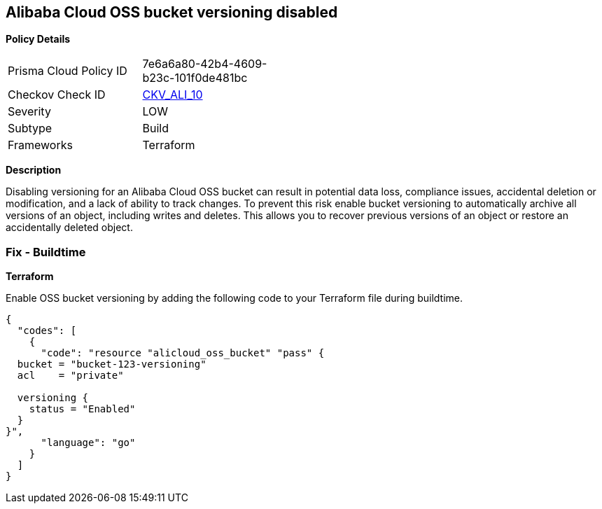 == Alibaba Cloud OSS bucket versioning disabled


*Policy Details* 

[width=45%]
[cols="1,1"]
|=== 
|Prisma Cloud Policy ID 
| 7e6a6a80-42b4-4609-b23c-101f0de481bc

|Checkov Check ID 
| https://github.com/bridgecrewio/checkov/tree/master/checkov/terraform/checks/resource/alicloud/OSSBucketVersioning.py[CKV_ALI_10]

|Severity
|LOW

|Subtype
|Build

|Frameworks
|Terraform

|=== 



*Description*


Disabling versioning for an Alibaba Cloud OSS bucket can result in potential data loss, compliance issues, accidental deletion or modification, and a lack of ability to track changes. To prevent this risk enable bucket versioning to automatically archive all versions of an object, including writes and deletes. This allows you to recover previous versions of an object or restore an accidentally deleted object.

=== Fix - Buildtime


*Terraform* 

Enable OSS bucket versioning by adding the following code to your Terraform file during buildtime.



[source,go]
----
{
  "codes": [
    {
      "code": "resource "alicloud_oss_bucket" "pass" {
  bucket = "bucket-123-versioning"
  acl    = "private"

  versioning {
    status = "Enabled"
  }
}",
      "language": "go"
    }
  ]
}
----
